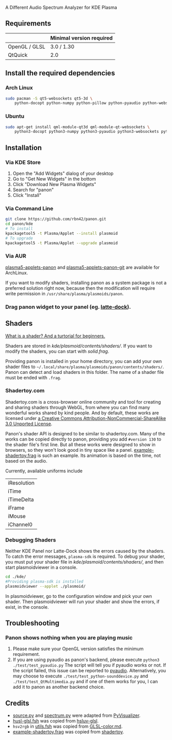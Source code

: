 A Different Audio Spectrum Analyzer for KDE Plasma

[[../../wiki/Previews][file:../../wiki/plasmoid/preview.png]] 

** Contents                                                        :noexport:
:PROPERTIES:
:TOC:      this
:END:
  - [[#requirements][Requirements]]
  -  [[#install-the-required-dependencies][Install the required dependencies]]
    -  [[#arch-Linux][Arch Linux]]
    -  [[#ubuntu][Ubuntu]]
  -  [[#installation][Installation]]
    -  [[#via-kde-store][Via KDE Store]]
    -  [[#via-command-line][Via Command Line]]
    -  [[#via-aur][Via AUR]]
    -  [[#drag-panon-widget-to-your-panel-eg-latte-dock][Drag panon widget to your panel]]
  -  [[#shaders][Shaders]]
    -  [[#debugging-shaders][Debugging Shaders]]
  -  [[#troubleshooting][Troubleshooting]]
  -  [[#credits][Credits]]

** Requirements

|               | Minimal version required |
|---------------+--------------------------|
| OpenGL / GLSL | 3.0 / 1.30               |
| QtQuick       | 2.0                      |

** Install the required dependencies
   
*** Arch Linux
#+BEGIN_SRC sh
sudo pacman -S qt5-websockets qt5-3d \
    python-docopt python-numpy python-pillow python-pyaudio python-websockets 
#+END_SRC

*** Ubuntu
#+BEGIN_SRC sh
sudo apt-get install qml-module-qt3d qml-module-qt-websockets \
    python3-docopt python3-numpy python3-pyaudio python3-websockets python3-pil 
#+END_SRC

** Installation
*** Via KDE Store

1. Open the "Add Widgets" dialog of your desktop
2. Go to "Get New Widgets" in the bottom
3. Click "Download New Plasma Widgets"
4. Search for "panon"
5. Click "Install"

*** Via Command Line

#+BEGIN_SRC sh
git clone https://github.com/rbn42/panon.git
cd panon/kde
# To install
kpackagetool5 -t Plasma/Applet --install plasmoid
# To upgrade
kpackagetool5 -t Plasma/Applet --upgrade plasmoid
#+END_SRC

*** Via AUR
[[https://aur.archlinux.org/packages/plasma5-applets-panon/][plasma5-applets-panon]] and [[https://aur.archlinux.org/packages/plasma5-applets-panon-git/][plasma5-applets-panon-git]] are available for ArchLinux. 

If you want to modify shaders, installing panon as a system package is not a preferred solution right now, because then the modification will require write permission in =/usr/share/plasma/plasmoids/panon=.

*** Drag panon widget to your panel (eg. [[https://github.com/psifidotos/Latte-Dock][latte-dock]]).
[[file:../../wiki/plasmoid/step1.png]]
[[file:../../wiki/plasmoid/step2.png]]

** Shaders
   
[[https://gamedevelopment.tutsplus.com/tutorials/a-beginners-guide-to-coding-graphics-shaders--cms-23313][What is a shader? And a turtorial for beginners.]]

Shaders are stored in [[kde/plasmoid/contents/shaders/]]. If you want to modify the shaders, you can start with [[kde/plasmoid/contents/shaders/solid.frag][solid.frag]].

Providing panon is installed in your home directory, you can add your own shader files to =~/.local/share/plasma/plasmoids/panon/contents/shaders/=. Panon can detect and load shaders in this folder. The name of a shader file must be ended with =.frag=.

*** Shadertoy.com
Shadertoy.com is a cross-browser online community and tool for creating and sharing shaders through WebGL, from where you can find many wonderful works shared by kind people. And by default, these works are licensed under [[https://www.shadertoy.com/terms][a Creative Commons Attribution-NonCommercial-ShareAlike 3.0 Unported License]].

Panon's shader API is designed to be similar to shadertoy.com. Many of the works can be copied directly to panon, providing you add =#version 130= to the shader file's first line. But all these works were designed to show in browsers, so they won't look good in tiny space like a panel. [[file:kde/plasmoid/contents/shaders/example-shadertoy.frag][example-shadertoy.frag]] is such an example. Its animation is based on the time, not based on the audio.

Currently, available uniforms include
| iResolution |
| iTime       |
| iTimeDelta  |
| iFrame      |
| iMouse      |
| iChannel0   |

*** Debugging Shaders

Neither KDE Panel nor Latte-Dock shows the errors caused by the shaders. To catch the error messages, =plasma-sdk= is required. To debug your shader, you must put your shader file in [[kde/plasmoid/contents/shaders/]], and then start plasmoidviewer in a console. 

#+BEGIN_SRC sh
cd ./kde/
#Providing plasma-sdk is installed
plasmoidviewer --applet ./plasmoid/
#+END_SRC
In plasmoidviewer, go to the configuration window and pick your own shader. 
Then plasmoidviewer will run your shader and show the errors, if exist, in the console.

** Troubleshooting
*** Panon shows nothing when you are playing music 
    1. Please make sure your OpenGL version satisfies the minimum requirement.
    2. If you are using pyaudio as panon's backend, please execute =python3 ./test/test_pyaudio.py= The script will tell you if pyaudio works or not. If the script failed, this issue can be reported to [[https://people.csail.mit.edu/hubert/pyaudio/][pyaudio]]. Alternatively, you may choose to execute =./test/test_python-sounddevice.py= and =./test/test_QtMultimedia.py= and if one of them works for you, I can add it to panon as another backend choice.

** Credits

- [[file:panon/source.py][source.py]] and [[file:panon/spectrum.py][spectrum.py]] were adapted from [[https://github.com/ajalt/PyVisualizer][PyVisualizer]].
- [[file:kde/plasmoid/contents/shaders/husl-glsl.fsh][husl-glsl.fsh]] was copied from [[https://github.com/williammalo/hsluv-glsl][hsluv-glsl]].
- =hsv2rgb= in [[file:kde/plasmoid/contents/shaders/utils.fsh][utils.fsh]] was copied from [[https://gist.github.com/patriciogonzalezvivo/114c1653de9e3da6e1e3][GLSL-color.md]].
- [[file:kde/plasmoid/contents/shaders/example-shadertoy.frag][example-shadertoy.frag]] was copied from [[https://www.shadertoy.com/view/lldyDs][shadertoy]].
